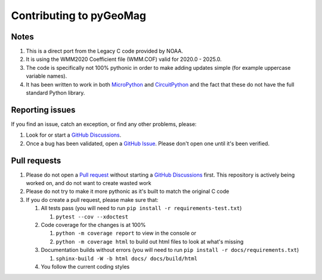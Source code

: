 ########################
Contributing to pyGeoMag
########################

*****
Notes
*****

#. This is a direct port from the Legacy C code provided by NOAA.
#. It is using the WMM2020 Coefficient file (WMM.COF) valid for 2020.0 - 2025.0.
#. The code is specifically not 100% pythonic in order to make adding updates simple (for example uppercase variable
   names).
#. It has been written to work in both `MicroPython <https://micropython.org/>`_ and
   `CircuitPython <https://circuitpython.org/>`_ and the fact that these do not have the full standard Python library.

****************
Reporting issues
****************

If you find an issue, catch an exception, or find any other problems, please:

#. Look for or start a `GitHub Discussions <https://github.com/boxpet/pygeomag/discussions>`_.
#. Once a bug has been validated, open a `GitHub Issue <https://github.com/boxpet/pygeomag/issues>`_. Please don't open
   one until it's been verified.

*************
Pull requests
*************

#. Please do not open a `Pull request <https://github.com/boxpet/pygeomag/pulls>`_ without starting a
   `GitHub Discussions <https://github.com/boxpet/pygeomag/discussions>`_ first. This repository is actively being
   worked on, and do not want to create wasted work
#. Please do not try to make it more pythonic as it's built to match the original C code
#. If you do create a pull request, please make sure that:

   #. All tests pass (you will need to run ``pip install -r requirements-test.txt``)

      #. ``pytest --cov --xdoctest``

   #. Code coverage for the changes is at 100%

      #. ``python -m coverage report`` to view in the console or
      #. ``python -m coverage html`` to build out html files to look at what's missing

   #. Documentation builds without errors (you will need to run ``pip install -r docs/requirements.txt``)

      #. ``sphinx-build -W -b html docs/ docs/build/html``

   #. You follow the current coding styles
